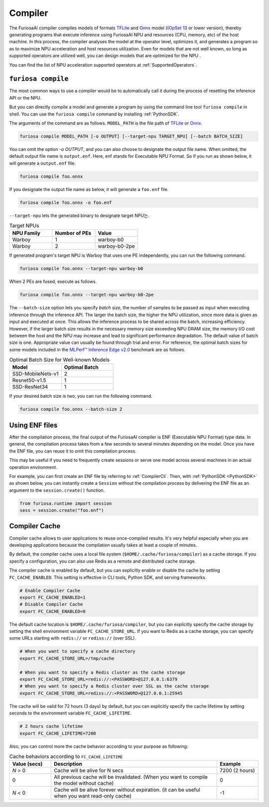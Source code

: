 .. _Compiler:

****************************************
Compiler 
****************************************
The FuriosaAI compiler compiles models of formats `TFLite <https://www.tensorflow.org/lite>`_ and `Onnx <https://onnx.ai/>`_ model ((`OpSet 13 <https://github.com/onnx/onnx/blob/main/docs/Changelog.md#version-13-of-the-default-onnx-operator-set>`_ or lower version), thereby generating programs that execute inference using FuriosaAI NPU and resources (CPU, memory, etc) of the host machine.
In this process, the compiler analyses the model at the operator level, optimizes it, and generates a program so as to maximize NPU acceleration and host resources utilization. Even for models that are not well known,
so long as supported operators are utilized well, you can design models that are optimized for the NPU . 

You can find the list of NPU acceleration supported operators at :ref:`SupportedOperators`.

.. _CompilerCli:

``furiosa compile``
-------------------------------------------------
The most common ways to use a compiler would be to automatically call it 
during the process of resetting the inference API or the NPU.  

But you can directly compile a model and generate a program by using the command line tool ``furiosa compile`` in shell. You can use the ``furiosa compile`` command by installing :ref:`PythonSDK`.

The arguments of the command are as follows. ``MODEL_PATH`` is the file path of 
`TFLite <https://www.tensorflow.org/lite>`_ or `Onnx <https://onnx.ai/>`_.

.. code-block:: sh

  furiosa compile MODEL_PATH [-o OUTPUT] [--target-npu TARGET_NPU] [--batch BATCH_SIZE]

You can omit the option `-o OUTPUT`, and you can also choose to designate the output file name.
When omitted, the default output file name is ``output.enf``. Here, enf stands for Executable NPU Format.
So if you run as shown below, it will generate a ``output.enf`` file.

.. code-block:: sh

  furiosa compile foo.onnx

If you designate the output file name as below, it will generate a ``foo.enf`` file.

.. code-block::

  furiosa compile foo.onnx -o foo.enf

``--target-npu`` lets the generated binary to designate target NPU는.

.. list-table:: Target NPUs
   :widths: 50 50 50
   :header-rows: 1

   * - NPU Family
     - Number of PEs
     - Value
   * - Warboy
     - 1
     - warboy-b0
   * - Warboy
     - 2
     - warboy-b0-2pe

If generated program's target NPU is Warboy that uses one PE independently, you can run the following command. 

.. code-block::

  furiosa compile foo.onnx --target-npu warboy-b0

When 2 PEs are fused, execute as follows.

.. code-block::

  furiosa compile foo.onnx --target-npu warboy-b0-2pe

The ``--batch-size`` option lets you specify `batch size`, the number of samples 
to be passed as input when executing inference through the inference API. 
The larger the batch size, the higher the NPU utilization, since more data is given as input and executed
at once. This allows the inference process to be shared across the batch, increasing efficiency. 
However, if the larger batch size results in the necessary memory size exceeding NPU DRAM size, 
the memory I/O cost between the host and the NPU may increase and lead to significant performance degradation. 
The default value of batch size is one. Appropriate value can usually be found through trial and error.
For reference, the optimal batch sizes for some models included in the 
`MLPerf™ Inference Edge v2.0 <https://mlcommons.org/en/inference-edge-20/>`_ benchmark are as follows.

.. list-table:: Optimal Batch Size for Well-known Models
   :widths: 50 50
   :header-rows: 1

   * - Model
     - Optimal Batch
   * - SSD-MobileNets-v1
     - 2
   * - Resnet50-v1.5
     - 1
   * - SSD-ResNet34
     - 1

If your desired batch size is two, you can run the following command.

.. code-block::

  furiosa compile foo.onnx --batch-size 2


Using ENF files
---------------------------------
After the compilation process, the final output of the FuriosaAI compiler is ENF (Executable NPU Format) type data. 
In general, the compilation process takes from a few seconds to several minutes depending on the model. 
Once you have the ENF file, you can reuse it to omit this compilation process. 

This may be useful if you need to frequently create sessions or
serve one model across several machines in an actual operation environment.

For example, you can first create an ENF file by referring to :ref:`CompilerCli`.
Then, with :ref:`PythonSDK <PythonSDK>` as shown below,
you can instantly create a ``Session`` without the compilation process by
delivering the ENF file as an argument to the ``session.create()`` function.

.. code-block:: python

  from furiosa.runtime import session
  sess = session.create("foo.enf")

.. _CompilerCache:

Compiler Cache
-------------------------------------------
Compiler cache allows to user applications to reuse once-compiled results.
It's very helpful especially when you are developing applications because the compilation
usually takes at least a couple of minutes.

By default, the compiler cache uses a local file system (``$HOME/.cache/furiosa/compiler``) as a cache storage.
If you specify a configuration, you can also use Redis as a remote and distributed cache storage.

The compiler cache is enabled by default, but you can explicitly enable or disable the cache by setting ``FC_CACHE_ENABLED``.
This setting is effective in CLI tools, Python SDK, and serving frameworks.

.. code-block:: sh

  # Enable Compiler Cache
  export FC_CACHE_ENABLED=1
  # Disable Compiler Cache
  export FC_CACHE_ENABLED=0

The default cache location is ``$HOME/.cache/furiosa/compiler``, but you can explicitly specify the cache storage
by setting the shell environment variable ``FC_CACHE_STORE_URL``. If you want to Redis as a cache storage,
you can specify some URLs starting with ``redis://`` or ``rediss://`` (over SSL).

.. code-block:: sh

  # When you want to specify a cache directory
  export FC_CACHE_STORE_URL=/tmp/cache

  # When you want to specify a Redis cluster as the cache storage
  export FC_CACHE_STORE_URL=redis://:<PASSWORD>@127.0.0.1:6379
  # When you want to specify a Redis cluster over SSL as the cache storage
  export FC_CACHE_STORE_URL=rediss://:<PASSWORD>@127.0.0.1:25945

The cache will be valid for 72 hours (3 days) by default, but you can explicitly specify the cache lifetime by setting
seconds to the environment variable ``FC_CACHE_LIFETIME``.

.. code-block:: sh

  # 2 hours cache lifetime
  export FC_CACHE_LIFETIME=7200

Also, you can control more the cache behavior according to your purpose as following:

.. list-table:: Cache behaviors according to ``FC_CACHE_LIFETIME``
   :widths: 50 200 50
   :header-rows: 1

   * - Value (secs)
     - Description
     - Example
   * - *N* > 0
     - Cache will be alive for N secs
     - 7200 (2 hours)
   * - 0
     - All previous cache will be invalidated. (When you want to compile the model without cache)
     - 0
   * - *N* < 0
     - Cache will be alive forever without expiration. (it can be useful when you want read-only cache)
     - -1